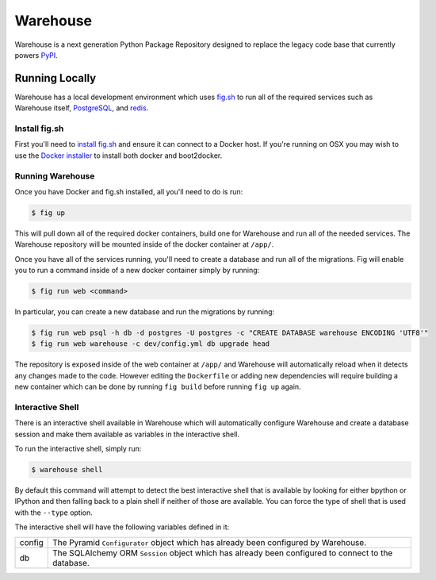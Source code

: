 Warehouse
=========

Warehouse is a next generation Python Package Repository designed to replace
the legacy code base that currently powers `PyPI <https://pypi.python.org/>`_.


Running Locally
---------------

Warehouse has a local development environment which uses
`fig.sh <http://www.fig.sh/>`_ to run all of the required services such as
Warehouse itself, `PostgreSQL <http://www.postgresql.org/>`_, and
`redis <http://redis.io/>`_.


Install fig.sh
~~~~~~~~~~~~~~

First you'll need to `install fig.sh <http://www.fig.sh/install.html>`_ and
ensure it can connect to a Docker host. If you're running on OSX you may wish
to use the `Docker installer <https://docs.docker.com/installation/mac/>`_ to
install both docker and boot2docker.


Running Warehouse
~~~~~~~~~~~~~~~~~

Once you have Docker and fig.sh installed, all you'll need to do is run:

.. code-block:: console

    $ fig up

This will pull down all of the required docker containers, build one for
Warehouse and run all of the needed services. The Warehouse repository will be
mounted inside of the docker container at ``/app/``.

Once you have all of the services running, you'll need to create a database and
run all of the migrations. Fig will enable you to run a command inside of a
new docker container simply by running:

.. code-block:: console

    $ fig run web <command>

In particular, you can create a new database and run the migrations by running:

.. code-block:: console

    $ fig run web psql -h db -d postgres -U postgres -c "CREATE DATABASE warehouse ENCODING 'UTF8'"
    $ fig run web warehouse -c dev/config.yml db upgrade head

The repository is exposed inside of the web container at ``/app/`` and
Warehouse will automatically reload when it detects any changes made to the
code. However editing the ``Dockerfile`` or adding new dependencies will
require building a new container which can be done by running ``fig build``
before running ``fig up`` again.


Interactive Shell
~~~~~~~~~~~~~~~~~

There is an interactive shell available in Warehouse which will automatically
configure Warehouse and create a database session and make them available as
variables in the interactive shell.

To run the interactive shell, simply run:

.. code-block:: console

    $ warehouse shell

By default this command will attempt to detect the best interactive shell that
is available by looking for either bpython or IPython and then falling back to
a plain shell if neither of those are available. You can force the type of
shell that is used with the ``--type`` option.

The interactive shell will have the following variables defined in it:

====== ========================================================================
config The Pyramid ``Configurator`` object which has already been configured by
       Warehouse.
db     The SQLAlchemy ORM ``Session`` object which has already been configured
       to connect to the database.
====== ========================================================================
